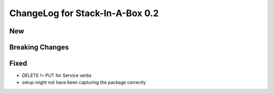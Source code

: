 .. _0.2:

ChangeLog for Stack-In-A-Box 0.2
================================

New
---


Breaking Changes
----------------


Fixed
-----

- DELETE != PUT for Service verbs
- setup might not have been capturing the package correctly

